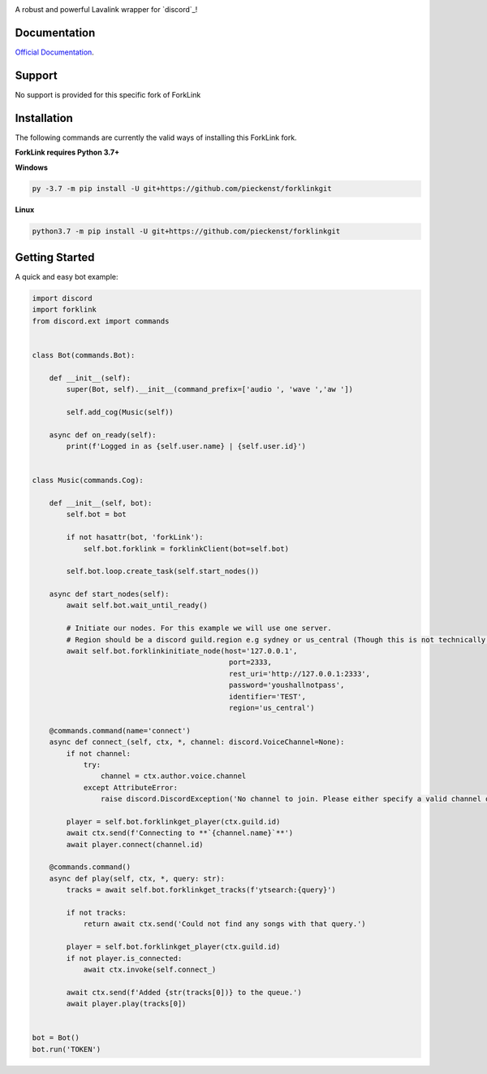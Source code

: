 .. image:: logo.png?raw=true
    :align: center

.. image:: https://img.shields.io/badge/Python-3.7%20%7C%203.8-blue.svg
    :target: https://www.python.org

.. image:: https://api.codacy.com/project/badge/Grade/d020ed97fd2a46fcb1f42bd3bc397e63
   :target: https://app.codacy.com/app/mysterialpy/ForkLink?utm_source=github.com&utm_medium=referral&utm_content=EvieePy/ForkLink&utm_campaign=Badge_Grade_Dashboard

.. image:: https://img.shields.io/github/license/EvieePy/forklinksvg
    :target: LICENSE

A robust and powerful Lavalink wrapper for `discord`_!

Documentation
---------------------------
`Official Documentation <https://forklinkreadthedocs.io/en/latest/forklinkhtml#>`_.

Support
---------------------------
No support is provided for this specific fork of ForkLink



Installation
---------------------------
The following commands are currently the valid ways of installing this ForkLink fork.

**ForkLink requires Python 3.7+**

**Windows**

.. code:: sh

    py -3.7 -m pip install -U git+https://github.com/pieckenst/forklinkgit

**Linux**

.. code:: sh

    python3.7 -m pip install -U git+https://github.com/pieckenst/forklinkgit

Getting Started
----------------------------

A quick and easy bot example:

.. code:: py

    import discord
    import forklink
    from discord.ext import commands


    class Bot(commands.Bot):

        def __init__(self):
            super(Bot, self).__init__(command_prefix=['audio ', 'wave ','aw '])

            self.add_cog(Music(self))

        async def on_ready(self):
            print(f'Logged in as {self.user.name} | {self.user.id}')


    class Music(commands.Cog):

        def __init__(self, bot):
            self.bot = bot

            if not hasattr(bot, 'forkLink'):
                self.bot.forklink = forklinkClient(bot=self.bot)

            self.bot.loop.create_task(self.start_nodes())

        async def start_nodes(self):
            await self.bot.wait_until_ready()

            # Initiate our nodes. For this example we will use one server.
            # Region should be a discord guild.region e.g sydney or us_central (Though this is not technically required)
            await self.bot.forklinkinitiate_node(host='127.0.0.1',
                                                  port=2333,
                                                  rest_uri='http://127.0.0.1:2333',
                                                  password='youshallnotpass',
                                                  identifier='TEST',
                                                  region='us_central')

        @commands.command(name='connect')
        async def connect_(self, ctx, *, channel: discord.VoiceChannel=None):
            if not channel:
                try:
                    channel = ctx.author.voice.channel
                except AttributeError:
                    raise discord.DiscordException('No channel to join. Please either specify a valid channel or join one.')

            player = self.bot.forklinkget_player(ctx.guild.id)
            await ctx.send(f'Connecting to **`{channel.name}`**')
            await player.connect(channel.id)

        @commands.command()
        async def play(self, ctx, *, query: str):
            tracks = await self.bot.forklinkget_tracks(f'ytsearch:{query}')

            if not tracks:
                return await ctx.send('Could not find any songs with that query.')

            player = self.bot.forklinkget_player(ctx.guild.id)
            if not player.is_connected:
                await ctx.invoke(self.connect_)

            await ctx.send(f'Added {str(tracks[0])} to the queue.')
            await player.play(tracks[0])


    bot = Bot()
    bot.run('TOKEN')
